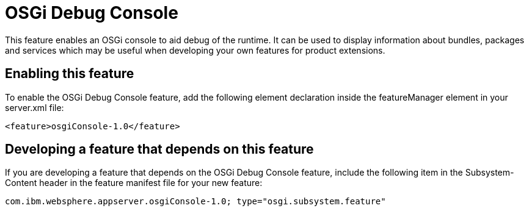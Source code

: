 = OSGi Debug Console
:stylesheet: ../feature.css
:linkcss: 
:nofooter: 

This feature enables an OSGi console to aid debug of the runtime. It can  be used to display information about bundles, packages and services which may be useful when developing your own features for product extensions.

== Enabling this feature
To enable the OSGi Debug Console feature, add the following element declaration inside the featureManager element in your server.xml file:


----
<feature>osgiConsole-1.0</feature>
----

== Developing a feature that depends on this feature
If you are developing a feature that depends on the OSGi Debug Console feature, include the following item in the Subsystem-Content header in the feature manifest file for your new feature:


[source,]
----
com.ibm.websphere.appserver.osgiConsole-1.0; type="osgi.subsystem.feature"
----
